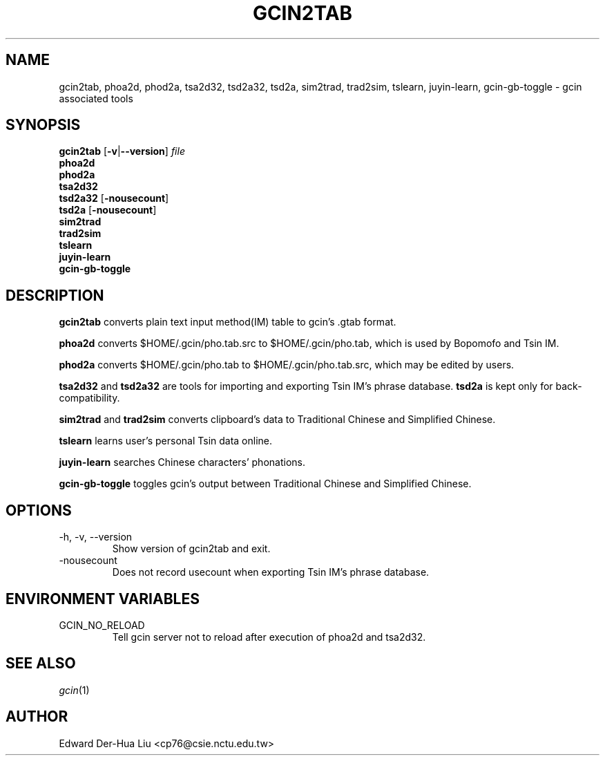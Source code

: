 .TH GCIN2TAB 1 "28 AUG 2006" "GCIN 1.2.3" "gcin's miscellaneous tools"
.SH NAME
gcin2tab, phoa2d, phod2a, tsa2d32, tsd2a32, tsd2a, sim2trad, trad2sim, tslearn, juyin-learn, gcin-gb-toggle \- gcin associated tools
.SH SYNOPSIS
.B gcin2tab
.RB [\| \-v \||\| \-\-version \|]
.IR file
.br
.B phoa2d
.br
.B phod2a
.br
.B tsa2d32
.br
.B tsd2a32
.RB [\| \-nousecount \|]
.br
.B tsd2a
.RB [\| \-nousecount \|]
.br
.B sim2trad
.br
.B trad2sim
.br
.B tslearn
.br
.B juyin-learn
.br
.B gcin-gb-toggle
.SH DESCRIPTION
.B gcin2tab
converts plain text input method(IM) table to gcin's .gtab format.
.PP
\fBphoa2d\fP converts $HOME/.gcin/pho.tab.src to $HOME/.gcin/pho.tab, which is used by Bopomofo and Tsin IM.
.PP
\fBphod2a\fP converts $HOME/.gcin/pho.tab to $HOME/.gcin/pho.tab.src, which may be edited by users.
.PP
\fBtsa2d32\fP and \fBtsd2a32\fP are tools for importing and exporting Tsin IM's phrase database. \fBtsd2a\fP is kept only for back-compatibility.
.PP
\fBsim2trad\fP and \fBtrad2sim\fP converts clipboard's data to Traditional Chinese and Simplified Chinese.
.PP
\fBtslearn\fP learns user's personal Tsin data online.
.PP
\fBjuyin-learn\fP searches Chinese characters' phonations.
.PP
\fBgcin-gb-toggle\fP toggles gcin's output between Traditional Chinese and Simplified Chinese.
.SH OPTIONS
.PP
.IP "\-h, \-v, \-\-version"
Show version of gcin2tab and exit.
.PP
.IP "\-nousecount"
Does not record usecount when exporting Tsin IM's phrase database.
.SH ENVIRONMENT VARIABLES
.IP GCIN_NO_RELOAD
.br
Tell gcin server not to reload after execution of phoa2d and tsa2d32.
.SH SEE ALSO
.IR gcin (1)
.SH AUTHOR
.IP "Edward Der-Hua Liu <cp76@csie.nctu.edu.tw>"
